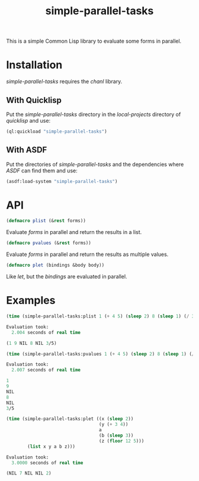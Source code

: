 #+TITLE: simple-parallel-tasks

This is a simple Common Lisp library to evaluate some forms in parallel.

* Installation

/simple-parallel-tasks/ requires the /chanl/ library.

** With Quicklisp

Put the /simple-parallel-tasks/ directory in the /local-projects/ directory of
/quicklisp/ and use:

#+BEGIN_SRC lisp
(ql:quickload "simple-parallel-tasks")
#+END_SRC

** With ASDF

Put the directories of /simple-parallel-tasks/ and the dependencies where
/ASDF/ can find them and use:

#+BEGIN_SRC lisp
(asdf:load-system "simple-parallel-tasks")
#+END_SRC

* API

#+BEGIN_SRC lisp
(defmacro plist (&rest forms))
#+END_SRC

Evaluate /forms/ in parallel and return the results in a list.

#+BEGIN_SRC lisp
(defmacro pvalues (&rest forms))
#+END_SRC

Evaluate /forms/ in parallel and return the results as multiple values.

#+BEGIN_SRC lisp
(defmacro plet (bindings &body body))
#+END_SRC

Like /let/, but the /bindings/ are evaluated in parallel.

* Examples

#+BEGIN_SRC lisp
(time (simple-parallel-tasks:plist 1 (+ 4 5) (sleep 2) 8 (sleep 1) (/ 3 5)))

Evaluation took:
  2.004 seconds of real time

(1 9 NIL 8 NIL 3/5)
#+END_SRC

#+BEGIN_SRC lisp
(time (simple-parallel-tasks:pvalues 1 (+ 4 5) (sleep 2) 8 (sleep 1) (/ 3 5)))

Evaluation took:
  2.007 seconds of real time

1
9
NIL
8
NIL
3/5
#+END_SRC

#+BEGIN_SRC lisp
(time (simple-parallel-tasks:plet ((x (sleep 2))
                                   (y (+ 3 4))
                                   a
                                   (b (sleep 3))
                                   (z (floor 12 5)))
        (list x y a b z)))

Evaluation took:
  3.0000 seconds of real time

(NIL 7 NIL NIL 2)
#+END_SRC
